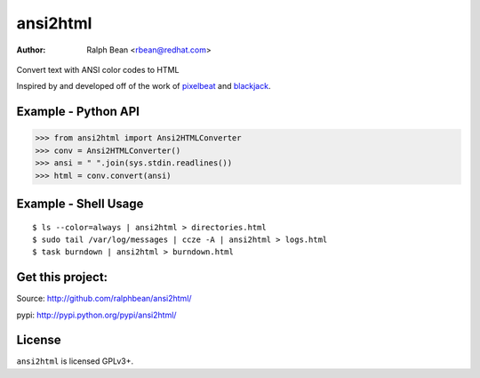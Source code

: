 ansi2html
=========

:Author: Ralph Bean <rbean@redhat.com>

.. comment: split here

.. figure::  http://secure.travis-ci.org/ralphbean/ansi2html.png

Convert text with ANSI color codes to HTML

.. _pixelbeat: http://www.pixelbeat.org/docs/terminal_colours/
.. _blackjack: http://www.koders.com/python/fid5D57DD37184B558819D0EE22FCFD67F53078B2A3.aspx

Inspired by and developed off of the work of `pixelbeat`_ and `blackjack`_.

Example - Python API
--------------------

>>> from ansi2html import Ansi2HTMLConverter
>>> conv = Ansi2HTMLConverter()
>>> ansi = " ".join(sys.stdin.readlines())
>>> html = conv.convert(ansi)

Example - Shell Usage
---------------------

::

 $ ls --color=always | ansi2html > directories.html
 $ sudo tail /var/log/messages | ccze -A | ansi2html > logs.html
 $ task burndown | ansi2html > burndown.html

Get this project:
-----------------
Source:  http://github.com/ralphbean/ansi2html/

pypi:    http://pypi.python.org/pypi/ansi2html/

License
-------

``ansi2html`` is licensed GPLv3+.
